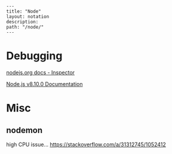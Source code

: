 #+OPTIONS: toc:nil -:nil H:6 ^:nil
#+EXCLUDE_TAGS: noexport
#+BEGIN_EXAMPLE
---
title: "Node"
layout: notation
description:
path: "/node/"
---
#+END_EXAMPLE

* Debugging

[[https://nodejs.org/en/docs/inspector/][nodejs.org docs - Inspector]]

[[https://nodejs.org/dist/latest-v8.x/docs/api/][Node.js v8.10.0 Documentation]]

* Misc

** nodemon

high CPU issue... https://stackoverflow.com/a/31312745/1052412
